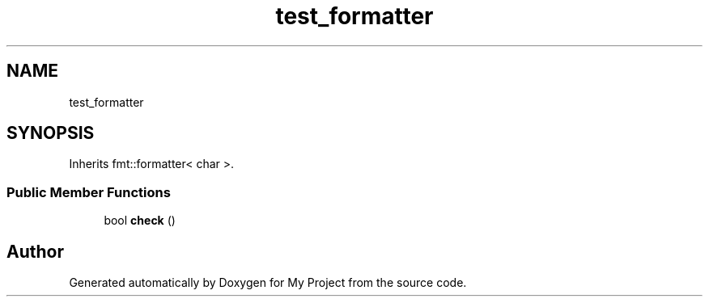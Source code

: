 .TH "test_formatter" 3 "Wed Feb 1 2023" "Version Version 0.0" "My Project" \" -*- nroff -*-
.ad l
.nh
.SH NAME
test_formatter
.SH SYNOPSIS
.br
.PP
.PP
Inherits fmt::formatter< char >\&.
.SS "Public Member Functions"

.in +1c
.ti -1c
.RI "bool \fBcheck\fP ()"
.br
.in -1c

.SH "Author"
.PP 
Generated automatically by Doxygen for My Project from the source code\&.
